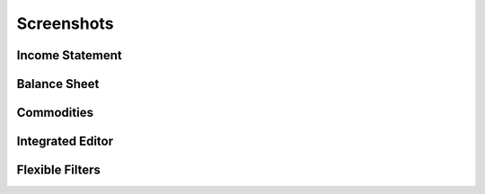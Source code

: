 Screenshots
===========

Income Statement
----------------

.. image:: screenshots/income-statement1.png
.. image:: screenshots/income-statement2.png

Balance Sheet
-------------

.. image:: screenshots/balance-sheet.png

Commodities
-----------

.. image:: screenshots/commodities.png

Integrated Editor
-----------------

.. image:: screenshots/editor.png

Flexible Filters
----------------

.. image:: screenshots/filters1.png
.. image:: screenshots/filters2.png
